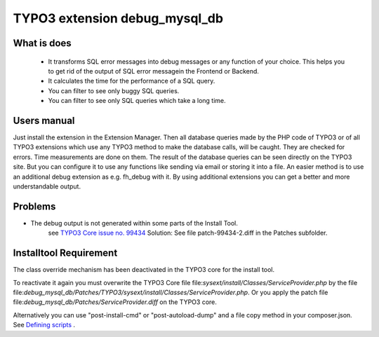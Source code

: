 TYPO3 extension debug_mysql_db
==============================


What is does
------------

    • It transforms SQL error messages into debug messages or any function of your choice. This helps you to get rid of the output of SQL error messagein the Frontend or Backend.
    • It calculates the time for the performance of a SQL query.
    • You can filter to see only buggy SQL queries.
    • You can filter to see only SQL queries which take a long time.


Users manual
------------

Just install the extension in the Extension Manager. Then all database queries made by the PHP code of TYPO3 or of all TYPO3 extensions which use any TYPO3 method to make the database calls, will be caught. They are checked for errors. Time measurements are done on them.
The result of the database queries can be seen directly on the TYPO3 site. But you can configure it to use any functions like sending via email or storing it into a file. An easier method is to use an additional debug extension as e.g. fh_debug with it. By using additional extensions you can get a better and more understandable output.

Problems
---------

* The debug output is not generated within some parts of the Install Tool.
    see   `TYPO3 Core issue no. 99434 <https://forge.typo3.org/issues/99434/>`_
    Solution: See file patch-99434-2.diff in the Patches subfolder.


Installtool Requirement
------------------------

The class override mechanism has been deactivated in the TYPO3 core for the install tool.

To reactivate it again you must overwrite the TYPO3 Core file
file:`sysext/install/Classes/ServiceProvider.php` by the file
file:`debug_mysql_db/Patches/TYPO3/sysext/install/Classes/ServiceProvider.php`.
Or you apply the patch file file:`debug_mysql_db/Patches/ServiceProvider.diff` on the TYPO3 core.

Alternatively you can use "post-install-cmd" or "post-autoload-dump" and a file copy method in your composer.json.
See `Defining scripts <https://getcomposer.org/doc/articles/scripts.md#defining-scripts>`__ .


